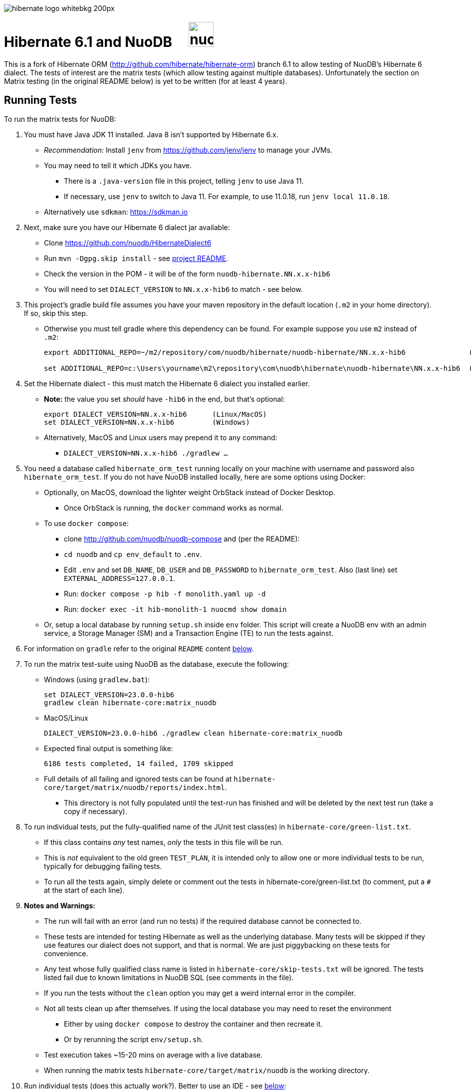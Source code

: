 image::https://static.jboss.org/hibernate/images/hibernate_logo_whitebkg_200px.png[]

# Hibernate 6.1 and NuoDB &nbsp; &nbsp; image:https://d33wubrfki0l68.cloudfront.net/571989f106f60bced5326825bd63918a55bdf0aa/dd52a/_/img/nuodb-bird-only-green.png[height=50]

This is a fork of Hibernate ORM (http://github.com/hibernate/hibernate-orm) branch 6.1 to allow testing of NuoDB's Hibernate 6 dialect.
The tests of interest are the matrix tests (which allow testing against multiple databases).
Unfortunately the section on Matrix testing (in the original README below) is yet to be written (for at least 4 years).

## Running Tests

To run the matrix tests for NuoDB:

. You must have Java JDK 11 installed.  Java 8 isn't supported by Hibernate 6.x.

* _Recommendation:_ Install `jenv` from https://github.com/jenv/jenv to manage your JVMs.
   * You may need to tell it which JDKs you have.
** There is a `.java-version` file in this project, telling `jenv` to use Java 11.
** If necessary, use `jenv` to switch to Java 11.
For example, to use 11.0.18, run `jenv local 11.0.18`.
* Alternatively use `sdkman`: https://sdkman.io

. Next, make sure you have our Hibernate 6 dialect jar available:

* Clone https://github.com/nuodb/HibernateDialect6
* Run `mvn -Dgpg.skip install` - see https://github.com/nuodb/HibernateDialect6#readme[project README].
* Check the version in the POM - it will be of the form `nuodb-hibernate.NN.x.x-hib6`
   * You will need to set `DIALECT_VERSION` to `NN.x.x-hib6` to match - see below.

. This project's gradle build file assumes you have your maven repository in
   the default location (`.m2` in your home directory). If so, skip this step.

* Otherwise you must tell gradle where this dependency can be found. For example
suppose you use `m2` instead of `.m2`:
+
```sh
export ADDITIONAL_REPO=~/m2/repository/com/nuodb/hibernate/nuodb-hibernate/NN.x.x-hib6               (Linux/MacOS)

set ADDITIONAL_REPO=c:\Users\yourname\m2\repository\com\nuodb\hibernate\nuodb-hibernate\NN.x.x-hib6  (Windows)
```

. Set the Hibernate dialect - this must match the Hibernate 6 dialect you installed earlier.

* **Note:** the value you set _should_ have `-hib6` in the end, but that's optional:
+
```bash
export DIALECT_VERSION=NN.x.x-hib6      (Linux/MacOS)
set DIALECT_VERSION=NN.x.x-hib6         (Windows)
```

* Alternatively, MacOS and Linux users may prepend it to any command:
** `DIALECT_VERSION=NN.x.x-hib6 ./gradlew ...`

. You need a database called `hibernate_orm_test` running locally on your machine with username and password also `hibernate_orm_test`.
If you do not have NuoDB installed locally, here are some options using Docker:

* Optionally, on MacOS, download the lighter weight OrbStack instead of Docker Desktop.
** Once OrbStack is running, the `docker` command works as normal.

* To use `docker compose`:
** clone http://github.com/nuodb/nuodb-compose and (per the README):
** `cd nuodb` and `cp env_default` to `.env`.
** Edit `.env` and set `DB_NAME`, `DB_USER` and `DB_PASSWORD` to `hibernate_orm_test`.
Also (last line) set `EXTERNAL_ADDRESS=127.0.0.1`.
** Run: `docker compose -p hib -f monolith.yaml up -d`
** Run: `docker exec -it hib-monolith-1 nuocmd show domain`

* Or, setup a local database by running `setup.sh` inside `env` folder.
   This script will create a NuoDB env with an admin service, a Storage Manager (SM) and a Transaction Engine (TE) to run the tests against.

. For information on `gradle` refer to the original `README` content <<gradle-primer,below>>.

. To run the matrix test-suite using NuoDB as the database, execute the following:

* Windows (using `gradlew.bat`):
+
```sh
set DIALECT_VERSION=23.0.0-hib6
gradlew clean hibernate-core:matrix_nuodb
```

* MacOS/Linux
+
```sh
DIALECT_VERSION=23.0.0-hib6 ./gradlew clean hibernate-core:matrix_nuodb
```

* Expected final output is something like:
+
```sh
6186 tests completed, 14 failed, 1709 skipped
```

* Full details of all failing and ignored tests can be found at `hibernate-core/target/matrix/nuodb/reports/index.html`.
** This directory is not fully populated until the test-run has finished and will be deleted by the next test run (take a copy if necessary).

. To run individual tests, put the fully-qualified name of the JUnit test class(es) in `hibernate-core/green-list.txt`.
* If this class contains _any_ test names, _only_ the tests in this file will be run.
* This is _not_ equivalent to the old green `TEST_PLAN`, it is intended only to allow one or more individual tests to be run, typically for debugging failing tests.
* To run all the tests again, simply delete or comment out the tests in hibernate-core/green-list.txt (to comment, put a `#` at the start of each line).


. **Notes and Warnings:**

   * The run will fail with an error (and run no tests) if the required database cannot be connected to.

   * These tests are intended for testing Hibernate as well as the underlying database.
      Many tests will be skipped if they use features our dialect does not support, and that is normal.
      We are just piggybacking on these tests for convenience.

   * Any test whose fully qualified class name is listed in `hibernate-core/skip-tests.txt` will be ignored.
     The tests listed fail due to known limitations in NuoDB SQL (see comments in the file).

   * If you run the tests without the `clean` option you may get a weird internal error in the compiler.

   * Not all tests clean up after themselves.
     If using the local database you may need to reset the environment
   ** Either by using `docker compose` to destroy the container and then recreate it.
   ** Or by rerunning the script `env/setup.sh`.

   * Test execution takes ~15-20 mins on average with a live database.

   * When running the matrix tests `hibernate-core/target/matrix/nuodb` is the working directory.

. Run individual tests (does this actually work?). Better to use an IDE - see <<using-an-ide,below>>:
+
Example commands:
+
```sh
./gradlew clean :hibernate-core:matrix_nuodb --tests org.hibernate.jpa.test.packaging.PackagedEntityManagerTest
./gradlew clean :hibernate-core:matrix_nuodb --tests *.PackagedEntityManagerTest
./gradlew clean :hibernate-core:matrix_nuodb --tests org.hibernate.jpa.test.packaging.*
```
+
**NOTE:** Not all tests are against NuoDB and actually some are explicitly skipped due to timeout and locks. Those tests have the special annotation `@SkipForDialect(value = NuoDBDialect.class)`.

[#using-an-ide]
[start=11]
. Running Tests in an IDE
+
It is possible to run the tests in IntelliJ (but not currently Eclipse - it won't run the Hibernate metadata compiler which generates `_XXX` metadata classes for use with JPA criteria queries).
+
Open `hibernate-core` as a _maven_ project in IntelliJ in the usual way - a `pom.xml` has been added.
+
An IDE is most useful for running individual tests that have failed and debugging them.
+
When running tests with from the IDE, `hibernate-core` is the working directory and the tests automatically detect this and use `src/test/sources/hibernate-nuodb.properties` to configure Hibernate.

* Make sure this matches `databases/nuodb/resources/hibernate.properties`.
* Do _not_ modify `hibernate-core/src/test/resources/hibernate.properties` which is used by the matrix tests.


## Testing JAR from Sonatype

[start=12]
. Pull Jar from Sonatype

* Once our jar is put up at Sonatype, its URL is something like https://oss.sonatype.org/content/repositories/comnuodb-YYYY/com/nuodb/hibernate/nuodb-hibernate/NN.x.x-hib6/nuodb-hibernate-NN.x.x-hib6.jar.
** Note the build number - YYYY (a 4 digit number such as 1050). To use this dependency run as follows:
+
```sh
SONATYPE_VERSION=YYYY gradle clean ...   (Linux)

set SONATYPE_VERSION=YYYY               (Windows)
gradle clean ...
```

## Configure the Database

Modify properties in `databases/nuodb/resources/hibernate.properties`.

* If using an IDE, modify `hibernate-core/src/test/resources/hibernate-nuodb.properties` to match;

* _DO NOT_ change the database name or credentials as they are used by our build system.

## Upgrade Hibernate Dialect

If the Hibernate dialect has a new version number:

* Simply update the environment variable: `SET DIALECT_VERSION=NN.x.x`

The JAR version is required in several places and will pick up the version from the environment variable (therefore no other changes are necessary).

For the record, our Hibernate jar is referred to in:

    * `build.gradle`
    ** Validates `DIALECT_VERSION` is set and adds `-hib6` on the end if necessary.
    ** Sets global variable `ext.nuodbHibernateJarVersion` to the version it has found.

    * `nuodb/databases/matrix.gradle`
    ** Contains a "smart" class `NuodbHibernateVersion` which uses `DIALECT_VERSION` and checks the JAR exists.
       If you have just built and installed a new version of the JAR, it should find it - provided `DIALECT_VERSION` is set accordingly.

    * `databases/nuodb/matrix.gradle`
    ** References `${nuodbHibernateJarVersion}`.

    * `hibernate-core/hibernate-core.gradle`
    ** Also references `${nuodbHibernateJarVersion}`.

## Upgrade NuoDB JDBC Driver

This must be changed manually in three places. For example to set the version to `24.0.0`:

1. `databases/nuodb/matrix.gradle`: `jdbcDependency "com.nuodb.jdbc:nuodb-jdbc:24.0.0"`
2. `hibernate-core/hibernate-core.gradle`: `testRuntime( "com.nuodb.jdbc:nuodb-jdbc:24.0.0" )`
3. `settings.gradle`: alias( "nuodb" ).to( "com.nuodb.jdbc", "nuodb-jdbc" ).version( "24.0.0" )

## Changes Made to Project

To use NuoDB

. Updated this `README.adoc`.

. Added `databases/nuodb` to define dependencies and configuration required to use NuoDB.
  * Added `jdbcDependency "com.nuodb.jdbc:nuodb-jdbc:<version>"` (normally the only thing in this file).
  * Extensive modifications to `databases/nuodb/matrix.gradle` to check that our JARs are on the class path and the database is available for testing.

. Modified `gradle/java-module.gradle` to add `testRuntimeOnly dbLibs.nuodb` with all the other databases listed.

. Modified .gitignore to ignore .factorypath (another Eclipse file).

. Modified build.gradle:
  * To look in the local maven repository (`.m2` in your home directory) for our dialect.
  * To check that environment variable `DIALECT_VERSION` is correctly set, add -hib6 to the end if necessary and save it to `ext.nuodbHibernateJarVersion` for use in other Gradle scripts.

. Modified `hibernate-core/hibernate-core.gradle`:
  * To output the NuoDB dialect it is expecting to use.
  * To also look in the local maven repository for our dialect.
  * To add the NuoDB dialect and NuoDB JDBC jars to dependencies section:

. Added some classes to `hibernate-core/src/test/java/org/hibernate/testing/junit4` to override the defaults in `hibernate-testing`.
  * Modified `BaseUnitTestCase` (the base class for most JUnit tests) and `CustomRunner` (a subclass of `BaseUnitTestCase`) to support ignoring classes listed in `hibernate-core/skip-tests.txt`.
  Avoids having to add `SkipForDialect` to about 200 test classes.

. Added a `pom.xml` to `hibernate-core`.
  * The gradle project is too complex to be loaded by an IDE (tried Eclipse and IntelliJ).
  Besides we are only using tests in `hibernate-core`.
  * Instead, `hibernate-core` can be loaded as a stand-alone project into IntelliJ
  ** Eclipse currently fails due to the use of the JPA meta-data generation plugin - which generates the `XXX_` meta-data classes for each entity `XXX`.

. Test framework modifications:
+
The test framework used by `hibernate-core` can be found in `hibernate-test`. The `hibernate-test` JAR is included in the POM but the matrix tests compiles and uses the classes in  `hibernate-test` directly.
So changes have been made completely internally to `hibernate-core` _only_.
+
Changes are:
+
.. Support the skipping of tests listed in `hibernate-core/skip-tests.txt`.
Tests known to fail due to NuoDB SQL limitations are listed in this file rather than adding `@SkipForDialect`.
When a SQL limitation is removed, the affected tests can be removed from the file.
.. Also added support for `hibernate-core/green-list.txt` to only run specific test(s) for debugging.
.. Suppress misleading stacktraces during test setup and cleanup such as:
* Dropping tables that don't exist
* Failing to create tables that already exist (truncating them instead)
* Dropping PK constraints on tables that no longer exist.
.. Handle exceptions due to known NuoDB SQL limitations, adding them to `extra-tests.txt` so they can be copied into `skip-tests.txt` and ignored in future.

. Specific changes:
+
* Modified/added the following files:
** `hibernate-core/src/main/java/org/hibernate/internal/ExceptionConverterImpl.java`
*** Allow QuietExceptions (see below) to pass through and add SQL to exceptions when available.
** `hibernate-core/src/main/java/org/hibernate/tool/schema/internal/exec/GenerationTargetToDatabase.java`
*** This class sends SQL to the database. Modified to use NuoDBSqlRunner (see below).
** `hibernate-core/src/main/java/org/hibernate/tool/schema/internal/exec/NuoDBSqlRunner.java`
*** Runs SQL for `GenerationTargetToDatabase` but attempts to work around and/or suppress irrelevant exceptions.
`
* Overrode the following files by putting copies in `src/test`:
** `hibernate-core/src/test/java/org/hibernate/internal/SessionFactoryImpl.java`
*** Optionally print the Hibernate configuration properties used to initialize the SessionFactory
** `hibernate-core/src/test/java/org/hibernate/testing/junit4/BaseUnitTestCase.java`
*** Reduce `DEFAULT_GLOBAL_TIMEOUT_MINS` to 5 mins from 30.
** `hibernate-core/src/test/java/org/hibernate/testing/junit4/CustomRunner.java`
*** Add support for skipping tests listed in `skip-tests.txt`.
** `hibernate-core/src/test/java/org/hibernate/tool/schema/internal/SchemaDropperImpl.java`
*** Suppress unnecessary (and potentially misleading) stack traces when schemas are dropped during tests.
** `hibernate-core/src/test/java/org/hibernate/testing/transaction/TransactionUtil.java`
*** Added timeout for NuoDB
** `hibernate-core/src/test/java/org/hibernate/testing/cleaner/DatabaseCleanerContext.java`
*** Add `NuoDBDatabaseCleaner` to list of cleaners.
** `hibernate-core/src/test/java/org/hibernate/testing/cleaner/JdbcConnectionContext.java`
*** Switch to using hibernate-core/src/test/resources/hibernate-nuodb.properties when _not_ running matrix tests.

* Added new files:
** `hibernate-core/src/test/java/org/hibernate/testing/cleaner/NuoDBDatabaseCleaner.java`
*** Removes all schemas, in preparation for a new test.
** `hibernate-core/src/test/java/org/hibernate/testing/support/TestUtils.java`
*** Assorted utilities such as exception logging, determining which test class caused an exception by hunting up the exception stack trace and, most useful, detecting ignorable exceptions (such as known SQL limitations) and throwing `QuietExceptions` instead (which suppress any stack trace, just generating the exception method).
** `hibernate-core/src/test/java/org/hibernate/testing/support/SkipTests.java`
*** Implements skip-tests and green-list.


   the JUnit `CustomRunner` and several related classes to support the skip-test.txt file.

See https://github.com/nuodb/hibernate-orm-new/commit/308fac3c73f6a53419d22d9dbad582ce47dc369c#diff-2895a46fe357ce8c805dd26452184cfce66241c4fdf5e9f0404106a56ed56ed8[Github Commit].

---
---

# Original README

Hibernate ORM is a library providing Object/Relational Mapping (ORM) support
to applications, libraries, and frameworks.

It also provides an implementation of the JPA specification, which is the standard Java specification for ORM.

This is the repository of its source code; see https://hibernate.org/orm/[Hibernate.org] for additional information.

image:https://ci.hibernate.org/job/hibernate-orm-pipeline/job/6.1/badge/icon[Build Status,link=https://ci.hibernate.org/job/hibernate-orm-pipeline/job/6.1/]

== Continuous Integration

Hibernate uses both https://jenkins-ci.org[Jenkins] and https://github.com/features/actions[GitHub Actions]
for its CI needs. See

* https://ci.hibernate.org/view/ORM/[Jenkins Jobs]
* https://github.com/hibernate/hibernate-orm/actions[GitHub Actions Jobs]

== Building from sources

The build requires at least Java 11 JDK.

Hibernate uses https://gradle.org[Gradle] as its build tool. See the _Gradle Primer_ section below if you are new to
Gradle.

Contributors should read the link:CONTRIBUTING.md[Contributing Guide].

See the guides for setting up https://hibernate.org/community/contribute/intellij-idea/[IntelliJ] or
https://hibernate.org/community/contribute/eclipse-ide/[Eclipse] as your development environment.

[#gradle-primer]
== Gradle Primer

The Gradle build tool has amazing documentation.  2 in particular that are indispensable:

* https://docs.gradle.org/current/userguide/userguide_single.html[Gradle User Guide] is a typical user guide in that
it follows a topical approach to describing all of the capabilities of Gradle.
* https://docs.gradle.org/current/dsl/index.html[Gradle DSL Guide] is unique and excellent in quickly
getting up to speed on certain aspects of Gradle.

We will cover the basics developers and contributors new to Gradle need to know to get productive quickly.

NOTE: The project defines a https://docs.gradle.org/current/userguide/gradle_wrapper.html[Gradle Wrapper].
The rest of the section will assume execution through the wrapper.

=== Executing Tasks

Gradle uses the concept of build tasks (equivalent to Ant targets or Maven phases/goals). You can get a list of
available tasks via 

----
gradle tasks
----

To execute a task across all modules, simply perform that task from the root directory. Gradle will visit each
sub-project and execute that task if the sub-project defines it. To execute a task in a specific module you can
either:

. `cd` into that module directory and execute the task
. name the "task path". For example, to run the tests for the _hibernate-core_ module from the root directory
you could say `gradle hibernate-core:test`

=== Common tasks

The common tasks you might use in building Hibernate include:

* _build_ - Assembles (jars) and tests this project
* _compile_ - Performs all compilation tasks including staging resources from both main and test
* _jar_ - Generates a jar archive with all the compiled classes
* _test_ - Runs the tests
* _publishToMavenLocal_ - Installs the project jar to your local maven cache (aka ~/.m2/repository). Note that Gradle
never uses this, but it can be useful for testing your build with other local Maven-based builds.
* _clean_ - Cleans the build directory

== Testing and databases

Testing against a specific database can be achieved in 2 different ways:

=== Using the "Matrix Testing Plugin" for Gradle.

Coming later…

=== Using "profiles"

The Hibernate build defines several database testing "profiles" in `databases.gradle`. These
profiles can be activated by name using the `db` build property which can be passed either as
a JVM system prop (`-D`) or as a Gradle project property (`-P`). Examples below use the Gradle
project property approach.

----
gradle clean build -Pdb=pgsql
----

To run a test from your IDE, you need to ensure the property expansions happen.
Use the following command:

----
gradle clean compile -Pdb=pgsql
----

__NOTE: If you are running tests against a JDBC driver that is not available via Maven central be sure to
add these drivers to your local Maven repo cache (~/.m2/repository) or (better) add it to a personal Maven repo server__

=== Running database-specific tests from the IDE using "profiles"

You can run any test on any particular database that is configured in a `databases.gradle` profile.

All you have to do is run the following command:

----
./gradlew setDataBase -Pdb=pgsql
----

or you can use the shortcut version: 

----
./gradlew sDB -Pdb=pgsql
----

You can do this from the module which you are interested in testing or from the `hibernate-orm` root folder.

Afterward, just pick any test from the IDE and run it as usual. Hibernate will pick the database configuration from the `hibernate.properties`
file that was set up by the `setDataBase` Gradle task.

=== Starting test databases locally as docker containers

You don't have to install all databases locally to be able to test against them in case you have docker available.
The script `docker_db.sh` allows you to start a pre-configured database which can be used for testing.

All you have to do is run the following command:

----
./docker_db.sh postgresql
----

omitting the argument will print a list of possible options.

When the database is properly started, you can run tests with special profiles that are suffixed with `_ci`
e.g. `pgsql_ci` for PostgreSQL. By using the system property `dbHost` you can configure the IP address of your docker host.

The command for running tests could look like the following:

----
./gradlew test -Pdb=pgsql_ci "-DdbHost=192.168.99.100"
----

The following table illustrates a list of commands for various databases that can be tested locally.

|===
|Database |`docker_db.sh` |Gradle command

|H2
|-
|`./gradlew test -Pdb=h2`

|HSQLDB
|-
|`./gradlew test -Pdb=hsqldb`

|Apache Derby
|-
|`./gradlew test -Pdb=derby`

|MySQL 5.7
|`./docker_db.sh mysql`
|`./gradlew test -Pdb=mysql_ci`

|MySQL 8.0
|`./docker_db.sh mysql_8_0`
|`./gradlew test -Pdb=mysql_ci`

|MariaDB
|`./docker_db.sh mariadb`
|`./gradlew test -Pdb=mariadb_ci`

|PostgreSQL 9.5
|`./docker_db.sh postgresql`
|`./gradlew test -Pdb=pgsql_ci`

|PostgreSQL 13
|`./docker_db.sh postgresql_13`
|`./gradlew test -Pdb=pgsql_ci`

|EnterpriseDB
|`./docker_db.sh edb`
|`./gradlew test -Pdb=edb_ci`

|Oracle XE
|`./docker_db.sh oracle`
|`./gradlew test -Pdb=oracle_ci`

|Oracle 11g
|`./docker_db.sh oracle_11`
|`./gradlew test -Pdb=oracle_ci`

|Oracle XE 18
|`./docker_db.sh oracle_18`
|`./gradlew test -Pdb=oracle_ci`

|Oracle XE 21
|`./docker_db.sh oracle_21`
|`./gradlew test -Pdb=oracle_ci`

|Oracle EE
|`./docker_db.sh oracle_ee`
|`./gradlew test -Pdb=oracle_docker`

|DB2
|`./docker_db.sh db2`
|`./gradlew test -Pdb=db2_ci`

|SQL Server
|`./docker_db.sh mssql`
|`./gradlew test -Pdb=mssql_ci`

|Sybase ASE
|`./docker_db.sh sybase`
|`./gradlew test -Pdb=sybase_ci`

|SAP HANA
|`./docker_db.sh hana`
|`./gradlew test -Pdb=hana_ci`

|CockroachDB
|`./docker_db.sh cockroachdb`
|`./gradlew test -Pdb=cockroachdb`
|===

